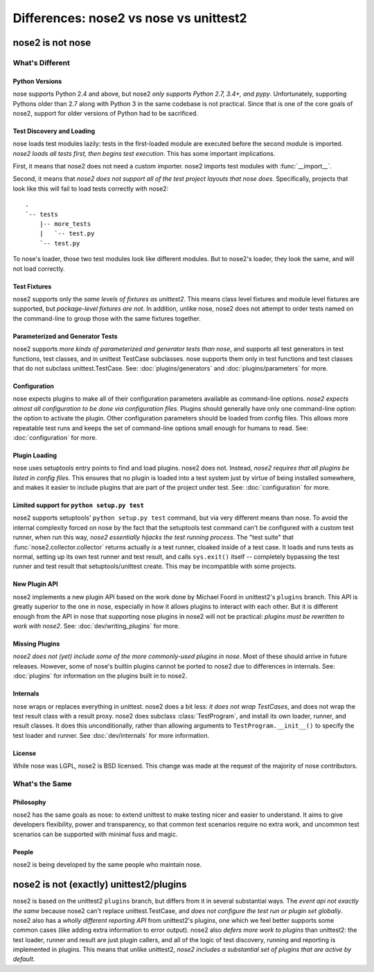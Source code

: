 Differences: nose2 vs nose vs unittest2
=======================================

nose2 is not nose
-----------------

What's Different
~~~~~~~~~~~~~~~~

Python Versions
^^^^^^^^^^^^^^^

nose supports Python 2.4 and above, but nose2 *only supports Python
2.7, 3.4+, and pypy*. Unfortunately, supporting Pythons
older than 2.7 along with Python 3 in the same codebase is not practical.
Since that is one of the core goals of nose2, support for older versions of
Python had to be sacrificed.

Test Discovery and Loading
^^^^^^^^^^^^^^^^^^^^^^^^^^

nose loads test modules lazily: tests in the first-loaded module are
executed before the second module is imported. *nose2 loads all tests
first, then begins test execution*. This has some important
implications.

First, it means that nose2 does not need a custom importer. nose2
imports test modules with :func:`__import__`.

Second, it means that *nose2 does not support all of the test project
layouts that nose does*. Specifically, projects that look like this
will fail to load tests correctly with nose2::

  .
  `-- tests
      |-- more_tests
      |   `-- test.py
      `-- test.py

To nose's loader, those two test modules look like different
modules. But to nose2's loader, they look the same, and will not load
correctly.

Test Fixtures
^^^^^^^^^^^^^

nose2 supports only the *same levels of fixtures as unittest2*. This
means class level fixtures and module level fixtures are supported,
but *package-level fixtures are not*. In addition, unlike nose, nose2
does not attempt to order tests named on the command-line to group
those with the same fixtures together.


Parameterized and Generator Tests
^^^^^^^^^^^^^^^^^^^^^^^^^^^^^^^^^

nose2 supports *more kinds of parameterized and generator tests than
nose*, and supports all test generators in test functions, test
classes, and in unittest TestCase subclasses. nose supports them only
in test functions and test classes that do not subclass
unittest.TestCase. See: :doc:`plugins/generators` and
:doc:`plugins/parameters` for more.

Configuration
^^^^^^^^^^^^^

nose expects plugins to make all of their configuration parameters
available as command-line options. *nose2 expects almost all
configuration to be done via configuration files*. Plugins should
generally have only one command-line option: the option to activate
the plugin. Other configuration parameters should be loaded from
config files. This allows more repeatable test runs and keeps the set
of command-line options small enough for humans to read. See:
:doc:`configuration` for more.

Plugin Loading
^^^^^^^^^^^^^^

nose uses setuptools entry points to find and load plugins. nose2
does not. Instead, *nose2 requires that all plugins be listed in config
files*. This ensures that no plugin is loaded into a test system just
by virtue of being installed somewhere, and makes it easier to include
plugins that are part of the project under test. See:
:doc:`configuration` for more.

Limited support for ``python setup.py test``
^^^^^^^^^^^^^^^^^^^^^^^^^^^^^^^^^^^^^^^^^^^^

nose2 supports setuptools' ``python setup.py test`` command, but via very
different means than nose. To avoid the internal complexity forced on
nose by the fact that the setuptools test command can't be configured
with a custom test runner, when run this way, *nose2 essentially
hijacks the test running process*. The "test suite" that
:func:`nose2.collector.collector` returns actually *is* a test runner,
cloaked inside of a test case. It loads and runs tests as normal,
setting up its own test runner and test result, and calls ``sys.exit()``
itself -- completely bypassing the test runner and test result that
setuptools/unittest create. This may be incompatible with some
projects.

New Plugin API
^^^^^^^^^^^^^^

nose2 implements a new plugin API based on the work done by Michael
Foord in unittest2's ``plugins`` branch. This API is greatly superior to
the one in nose, especially in how it allows plugins to interact with
each other. But it is different enough from the API in nose that
supporting nose plugins in nose2 will not be practical: *plugins must
be rewritten to work with nose2*. See: :doc:`dev/writing_plugins` for more.

Missing Plugins
^^^^^^^^^^^^^^^

*nose2 does not (yet) include some of the more commonly-used plugins
in nose*. Most of these should arrive in future releases. However,
some of nose's builtin plugins cannot be ported to nose2 due to
differences in internals. See: :doc:`plugins` for information on the
plugins built in to nose2.

Internals
^^^^^^^^^

nose wraps or replaces everything in unittest. nose2 does a bit less:
*it does not wrap TestCases*, and does not wrap the test result class
with a result proxy. nose2 does subclass :class:`TestProgram`, and install its
own loader, runner, and result classes. It does this unconditionally,
rather than allowing arguments to ``TestProgram.__init__()`` to specify
the test loader and runner. See :doc:`dev/internals` for more
information.

License
^^^^^^^

While nose was LGPL, nose2 is BSD licensed. This change was made at
the request of the majority of nose contributors.

What's the Same
~~~~~~~~~~~~~~~

Philosophy
^^^^^^^^^^

nose2 has the same goals as nose: to extend unittest to make testing
nicer and easier to understand. It aims to give developers
flexibility, power and transparency, so that common test scenarios
require no extra work, and uncommon test scenarios can be supported
with minimal fuss and magic.

People
^^^^^^

nose2 is being developed by the same people who maintain nose.

nose2 is not (exactly) unittest2/plugins
----------------------------------------

nose2 is based on the unittest2 ``plugins`` branch, but differs from it in
several substantial ways. The *event api not exactly the same* because
nose2 can't replace unittest.TestCase, and *does not configure the test
run or plugin set globally*. nose2 also has a *wholly different
reporting API* from unittest2's plugins, one which we feel better
supports some common cases (like adding extra information to error
output). nose2 also *defers more work to plugins* than unittest2: the
test loader, runner and result are just plugin callers, and all of the
logic of test discovery, running and reporting is implemented in
plugins. This means that unlike unittest2, *nose2 includes a
substantial set of plugins that are active by default*.
